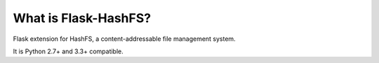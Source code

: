 What is Flask-HashFS?
---------------------

Flask extension for HashFS, a content-addressable file management system.

It is Python 2.7+ and 3.3+ compatible.